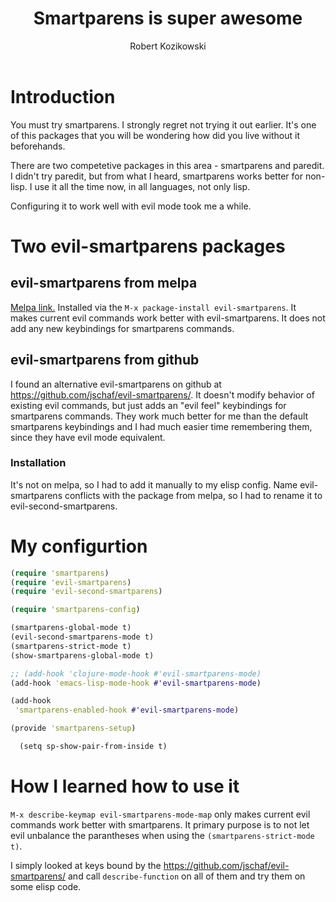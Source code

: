 #+OPTIONS: toc:3
#+OPTIONS: todo:t
#+TITLE: Smartparens is super awesome
#+AUTHOR: Robert Kozikowski
#+EMAIL: r.kozikowski@gmail.com
* Introduction
You must try smartparens. 
I strongly regret not trying it out earlier.
It's one of this packages that you will be wondering how did you live without it beforehands.

There are two competetive packages in this area - smartparens and paredit.
I didn't try paredit, but from what I heard, smartparens works better for non-lisp.
I use it all the time now, in all languages, not only lisp.

Configuring it to work well with evil mode took me a while.
* Two evil-smartparens packages
** evil-smartparens from melpa
[[https://melpa.org/#/evil-smartparens][Melpa link.]] Installed via the =M-x package-install evil-smartparens=.
It makes current evil commands work better with evil-smartparens.
It does not add any new keybindings for smartparens commands.
** evil-smartparens from github
I found an alternative evil-smartparens on github at https://github.com/jschaf/evil-smartparens/.
It doesn't modify behavior of existing evil commands, but just adds an "evil feel" keybindings for smartparens commands.
They work much better for me than the default smartparens keybindings and
I had much easier time remembering them, since they have evil mode equivalent.
*** Installation
It's not on melpa, so I had to add it manually to my elisp config.
Name evil-smartparens conflicts with the package from melpa, so I had to rename it
to evil-second-smartparens.
* My configurtion
#+BEGIN_SRC clojure :results output
(require 'smartparens)
(require 'evil-smartparens)
(require 'evil-second-smartparens)

(require 'smartparens-config)

(smartparens-global-mode t)
(evil-second-smartparens-mode t)
(smartparens-strict-mode t)
(show-smartparens-global-mode t)

;; (add-hook 'clojure-mode-hook #'evil-smartparens-mode)
(add-hook 'emacs-lisp-mode-hook #'evil-smartparens-mode)

(add-hook
 'smartparens-enabled-hook #'evil-smartparens-mode)

(provide 'smartparens-setup)

  (setq sp-show-pair-from-inside t)

#+END_SRC
* How I learned how to use it
=M-x describe-keymap evil-smartparens-mode-map= only makes current evil commands work better with smartparens.
It primary purpose is to not let evil unbalance the parantheses when using the =(smartparens-strict-mode t)=.

I simply looked at keys bound by the https://github.com/jschaf/evil-smartparens/ and call =describe-function= 
on all of them and try them on some elisp code.
